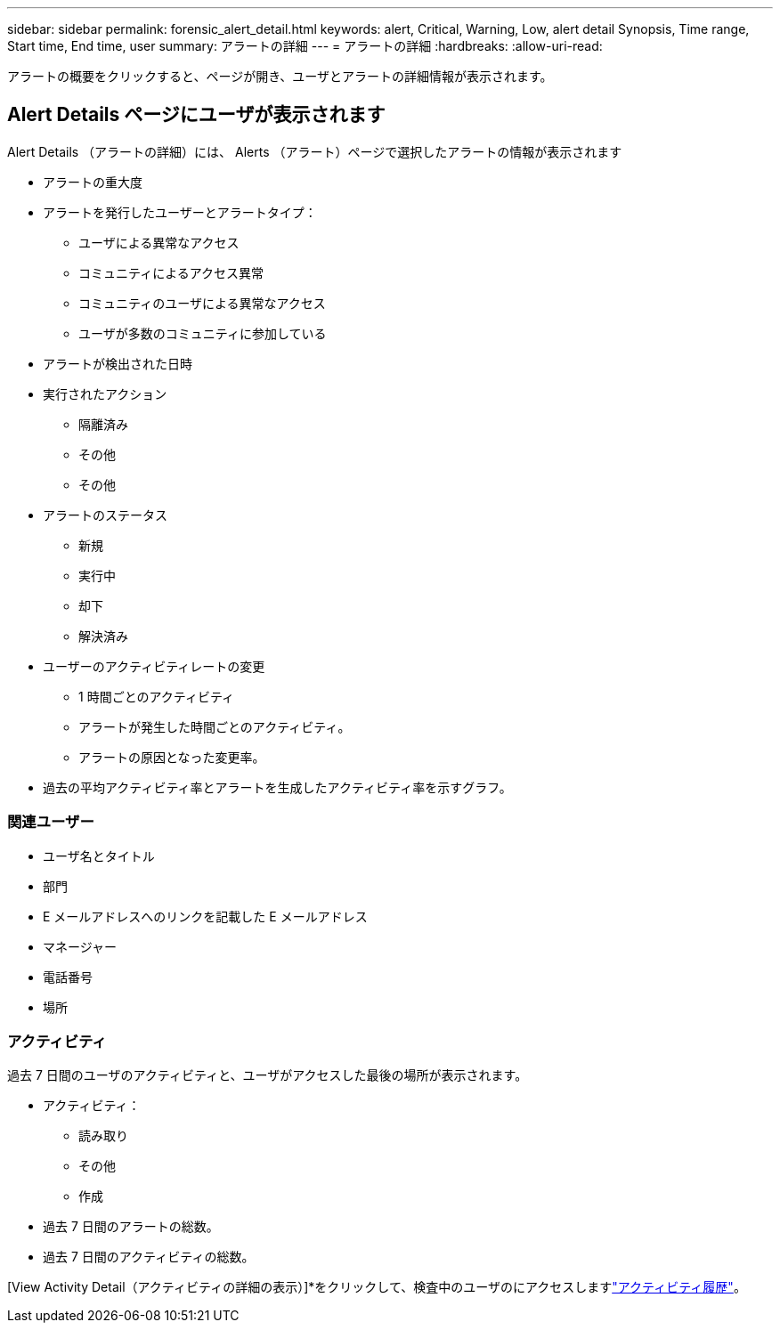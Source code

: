 ---
sidebar: sidebar 
permalink: forensic_alert_detail.html 
keywords: alert, Critical, Warning, Low, alert detail Synopsis, Time range, Start time, End time, user 
summary: アラートの詳細 
---
= アラートの詳細
:hardbreaks:
:allow-uri-read: 


[role="lead"]
アラートの概要をクリックすると、ページが開き、ユーザとアラートの詳細情報が表示されます。



== Alert Details ページにユーザが表示されます

Alert Details （アラートの詳細）には、 Alerts （アラート）ページで選択したアラートの情報が表示されます

* アラートの重大度
* アラートを発行したユーザーとアラートタイプ：
+
** ユーザによる異常なアクセス
** コミュニティによるアクセス異常
** コミュニティのユーザによる異常なアクセス
** ユーザが多数のコミュニティに参加している


* アラートが検出された日時
* 実行されたアクション
+
** 隔離済み
** その他
** その他


* アラートのステータス
+
** 新規
** 実行中
** 却下
** 解決済み


* ユーザーのアクティビティレートの変更
+
** 1 時間ごとのアクティビティ
** アラートが発生した時間ごとのアクティビティ。
** アラートの原因となった変更率。


* 過去の平均アクティビティ率とアラートを生成したアクティビティ率を示すグラフ。




=== 関連ユーザー

* ユーザ名とタイトル
* 部門
* E メールアドレスへのリンクを記載した E メールアドレス
* マネージャー
* 電話番号
* 場所




=== アクティビティ

過去 7 日間のユーザのアクティビティと、ユーザがアクセスした最後の場所が表示されます。

* アクティビティ：
+
** 読み取り
** その他
** 作成


* 過去 7 日間のアラートの総数。
* 過去 7 日間のアクティビティの総数。


[View Activity Detail（アクティビティの詳細の表示）]*をクリックして、検査中のユーザのにアクセスしますlink:forensic_activity_history["アクティビティ履歴"]。
